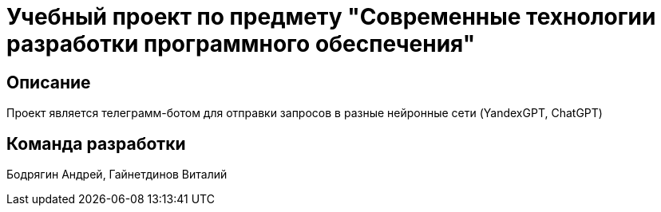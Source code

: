 = Учебный проект по предмету "Современные технологии разработки программного обеспечения"

== Описание
Проект является телеграмм-ботом для отправки запросов в разные нейронные сети (YandexGPT, ChatGPT)

== Команда разработки
Бодрягин Андрей, Гайнетдинов Виталий
